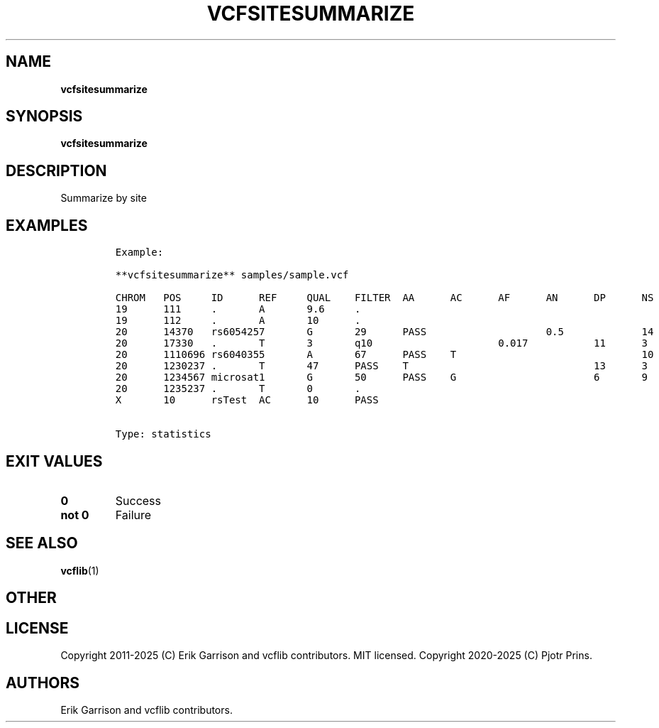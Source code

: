 .\" Automatically generated by Pandoc 2.19.2
.\"
.\" Define V font for inline verbatim, using C font in formats
.\" that render this, and otherwise B font.
.ie "\f[CB]x\f[]"x" \{\
. ftr V B
. ftr VI BI
. ftr VB B
. ftr VBI BI
.\}
.el \{\
. ftr V CR
. ftr VI CI
. ftr VB CB
. ftr VBI CBI
.\}
.TH "VCFSITESUMMARIZE" "1" "" "vcfsitesummarize (vcflib)" "vcfsitesummarize (VCF statistics)"
.hy
.SH NAME
.PP
\f[B]vcfsitesummarize\f[R]
.SH SYNOPSIS
.PP
\f[B]vcfsitesummarize\f[R]
.SH DESCRIPTION
.PP
Summarize by site
.SH EXAMPLES
.IP
.nf
\f[C]

Example:

**vcfsitesummarize** samples/sample.vcf

CHROM   POS     ID      REF     QUAL    FILTER  AA      AC      AF      AN      DP      NS      DB      H2
19      111     .       A       9.6     .                                                       0       0
19      112     .       A       10      .                                                       0       0
20      14370   rs6054257       G       29      PASS                    0.5             14      3       1 1
20      17330   .       T       3       q10                     0.017           11      3       0       0
20      1110696 rs6040355       A       67      PASS    T                               10      2       1 0
20      1230237 .       T       47      PASS    T                               13      3       0       0
20      1234567 microsat1       G       50      PASS    G                       6       9       3       0 0
20      1235237 .       T       0       .                                                       0       0
X       10      rsTest  AC      10      PASS


Type: statistics

      
\f[R]
.fi
.SH EXIT VALUES
.TP
\f[B]0\f[R]
Success
.TP
\f[B]not 0\f[R]
Failure
.SH SEE ALSO
.PP
\f[B]vcflib\f[R](1)
.SH OTHER
.SH LICENSE
.PP
Copyright 2011-2025 (C) Erik Garrison and vcflib contributors.
MIT licensed.
Copyright 2020-2025 (C) Pjotr Prins.
.SH AUTHORS
Erik Garrison and vcflib contributors.
